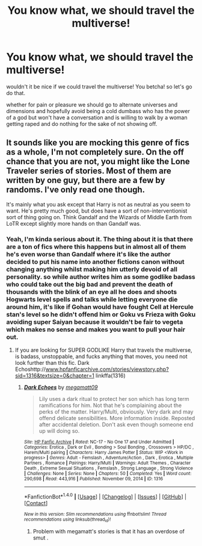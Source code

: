 #+TITLE: You know what, we should travel the multiverse!

* You know what, we should travel the multiverse!
:PROPERTIES:
:Author: ksense2016
:Score: 0
:DateUnix: 1494470349.0
:DateShort: 2017-May-11
:FlairText: Request
:END:
wouldn't it be nice if we could travel the multiverse! You betcha! so let's go do that.

whether for pain or pleasure we should go to alternate universes and dimensions and hopefully avoid being a cold dumbass who has the power of a god but won't have a conversation and is willing to walk by a woman getting raped and do nothing for the sake of not showing off.


** It sounds like you are mocking this genre of fics as a whole, I'm not completely sure. On the off chance that you are not, you might like the Lone Traveler series of stories. Most of them are written by one guy, but there are a few by randoms. I've only read one though.

It's mainly what you ask except that Harry is not as neutral as you seem to want. He's pretty much good, but does have a sort of non-interventionist sort of thing going on. Think Gandalf and the Wizards of Middle Earth from LoTR except slightly more hands on than Gandalf was.
:PROPERTIES:
:Author: kyle2143
:Score: 1
:DateUnix: 1494479301.0
:DateShort: 2017-May-11
:END:

*** Yeah, I'm kinda serious about it. The thing about it is that there are a ton of fics where this happens but in almost all of them he's even worse than Gandalf where it's like the author decided to put his name into another fictions canon without changing anything whilst making him utterly devoid of all personality. so while author writes him as some godlike badass who could take out the big bad and prevent the death of thousands with the blink of an eye all he does and shoots Hogwarts level spells and talks while letting everyone die around him, it's like if Gohan would have fought Cell at Hercule stan's level so he didn't offend him or Goku vs Frieza with Goku avoiding super Saiyan because it wouldn't be fair to vegeta which makes no sense and makes you want to pull your hair out.
:PROPERTIES:
:Author: ksense2016
:Score: 2
:DateUnix: 1494513192.0
:DateShort: 2017-May-11
:END:

**** If you are looking for SUPER GODLIKE Harry that travels the multiverse, is badass, unstoppable, and fucks anything that moves, you need not look further than this fic. Dark Echoshttp://[[http://www.hpfanficarchive.com/stories/viewstory.php?sid=1316&textsize=0&chapter=1][www.hpfanficarchive.com/stories/viewstory.php?sid=1316&textsize=0&chapter=1]] linkffa(1316)
:PROPERTIES:
:Author: Lakas1236547
:Score: 1
:DateUnix: 1494535046.0
:DateShort: 2017-May-12
:END:

***** [[http://www.hpfanficarchive.com/stories/viewstory.php?sid=1316][*/Dark Echoes/*]] by [[http://www.hpfanficarchive.com/stories/viewuser.php?uid=4810][/megamatt09/]]

#+begin_quote
  Lily uses a dark ritual to protect her son which has long term ramifications for him. Not that he's complaining about the perks of the matter. Harry/Multi, obviously. Very dark and may offend delicate sensibilities. More information inside. Reposted after accidental deletion. Don't ask even though someone end up will doing so.
#+end_quote

^{/Site/: [[http://www.hpfanficarchive.com][HP Fanfic Archive]] *|* /Rated/: NC-17 - No One 17 and Under Admitted *|* /Categories/: Erotica , Dark or Evil , Bonding > Soul Bonding , Crossovers > HP/DC , Harem/Multi pairing *|* /Characters/: Harry James Potter *|* /Status/: WIP <Work in progress> *|* /Genres/: Adult - Femslash , Adventure/Action , Dark , Erotica , Multiple Partners , Romance *|* /Pairings/: Harry/Multi *|* /Warnings/: Adult Themes , Character Death , Extreme Sexual Situations , Femslash , Strong Language , Strong Violence *|* /Challenges/: None *|* /Series/: None *|* /Chapters/: 50 *|* /Completed/: Yes *|* /Word count/: 290,698 *|* /Read/: 443,916 *|* /Published/: November 09, 2014 *|* /ID/: 1316}

--------------

*FanfictionBot*^{1.4.0} *|* [[[https://github.com/tusing/reddit-ffn-bot/wiki/Usage][Usage]]] | [[[https://github.com/tusing/reddit-ffn-bot/wiki/Changelog][Changelog]]] | [[[https://github.com/tusing/reddit-ffn-bot/issues/][Issues]]] | [[[https://github.com/tusing/reddit-ffn-bot/][GitHub]]] | [[[https://www.reddit.com/message/compose?to=tusing][Contact]]]

^{/New in this version: Slim recommendations using/ ffnbot!slim! /Thread recommendations using/ linksub(thread_id)!}
:PROPERTIES:
:Author: FanfictionBot
:Score: 1
:DateUnix: 1494535064.0
:DateShort: 2017-May-12
:END:

****** Problem with megamatt's stories is that it has an overdose of smut .
:PROPERTIES:
:Score: 1
:DateUnix: 1494837444.0
:DateShort: 2017-May-15
:END:
